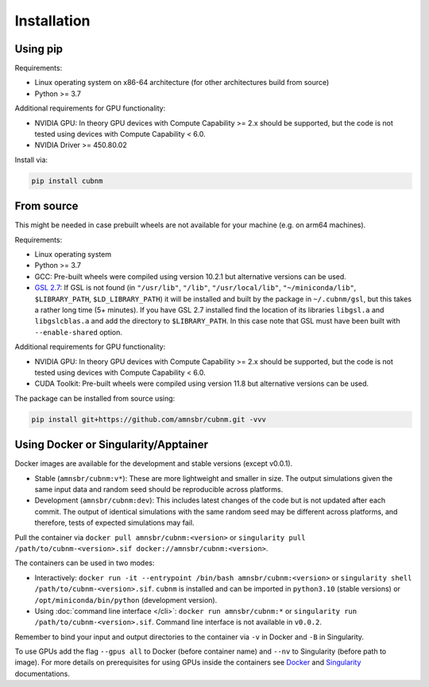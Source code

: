 Installation
------------
Using pip
~~~~~~~~~~~~

Requirements:

* Linux operating system on x86-64 architecture (for other architectures build from source)
* Python >= 3.7

Additional requirements for GPU functionality:

* NVIDIA GPU: In theory GPU devices with Compute Capability >= 2.x should be supported, but the code is not tested using devices with Compute Capability < 6.0.
* NVIDIA Driver >= 450.80.02

Install via:

.. code-block:: bash

    pip install cubnm
    

From source
~~~~~~~~~~~~~~~~~

This might be needed in case prebuilt wheels are not available for your machine (e.g. on arm64 machines).

Requirements:

* Linux operating system
* Python >= 3.7
* GCC: Pre-built wheels were compiled using version 10.2.1 but alternative versions can be used.
* `GSL 2.7 <https://www.gnu.org/software/gsl/>`_: If GSL is not found (in ``"/usr/lib"``, ``"/lib"``, ``"/usr/local/lib"``, ``"~/miniconda/lib"``, ``$LIBRARY_PATH``, ``$LD_LIBRARY_PATH``) it will be installed and built by the package in ``~/.cubnm/gsl``, but this takes a rather long time (5+ minutes). If you have GSL 2.7 installed find the location of its libraries ``libgsl.a`` and ``libgslcblas.a`` and add the directory to ``$LIBRARY_PATH``. In this case note that GSL must have been built with ``--enable-shared`` option.

Additional requirements for GPU functionality:

* NVIDIA GPU: In theory GPU devices with Compute Capability >= 2.x should be supported, but the code is not tested using devices with Compute Capability < 6.0.
* CUDA Toolkit: Pre-built wheels were compiled using version 11.8 but alternative versions can be used.

The package can be installed from source using:

.. code-block:: bash

    pip install git+https://github.com/amnsbr/cubnm.git -vvv

Using Docker or Singularity/Apptainer
~~~~~~~~~~~~~~~~~~~~~~~~~~~~~~~~~~~~
Docker images are available for the development and stable versions (except v0.0.1).

.. image:: https://img.shields.io/badge/docker-amnsbr/cubnm-blue.svg?logo=docker
  :target: https://hub.docker.com/r/amnsbr/cubnm

* Stable (``amnsbr/cubnm:v*``): These are more lightweight and smaller in size. The output simulations given the same input data and random seed should be reproducible across platforms.  
* Development (``amnsbr/cubnm:dev``): This includes latest changes of the code but is not updated after each commit. The output of identical simulations with the same random seed may be different across platforms, and therefore, tests of expected simulations may fail.

Pull the container via ``docker pull amnsbr/cubnm:<version>`` or ``singularity pull /path/to/cubnm-<version>.sif docker://amnsbr/cubnm:<version>``. 

The containers can be used in two modes:

* Interactively: ``docker run -it --entrypoint /bin/bash amnsbr/cubnm:<version>`` or ``singularity shell /path/to/cubnm-<version>.sif``. ``cubnm`` is installed and can be imported in ``python3.10`` (stable versions) or ``/opt/miniconda/bin/python`` (development version).
* Using :doc:`command line interface </cli>`: ``docker run amnsbr/cubnm:*`` or ``singularity run /path/to/cubnm-<version>.sif``. Command line interface is not available in ``v0.0.2``.

Remember to bind your input and output directories to the container via ``-v`` in Docker and ``-B`` in Singularity.
    
To use GPUs add the flag ``--gpus all`` to Docker (before container name) and ``--nv`` to Singularity (before path to image). For more details on prerequisites for using GPUs inside the containers see `Docker <https://docs.docker.com/config/containers/resource_constraints/#gpu>`_ and `Singularity <https://docs.sylabs.io/guides/3.5/user-guide/gpu.html>`_ documentations.

.. install-end